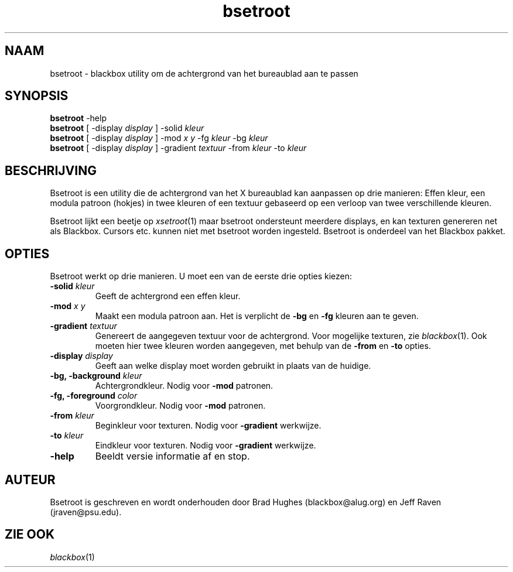 .\"
.\" Man page for Bsetroot
.\"
.\" Copyright (c) 2000 by Wilbert Berendsen <wbsoft@xs4all.nl>
.\"
.\" Nederlandse versie door Wilbert Berendsen
.\"
.TH bsetroot 1 "June 16th, 2000" "0.60.3"
.SH NAAM
bsetroot \- blackbox utility om de achtergrond van het bureaublad aan te passen
.SH SYNOPSIS
.BR bsetroot " \-help"
.br
.B bsetroot
.RI "[ \-display " display " ] \-solid " kleur
.br
.B bsetroot
.RI "[ \-display " display " ] \-mod " "x y" " \-fg " kleur " \-bg " kleur
.br
.B bsetroot
.RI "[ \-display " display " ] \-gradient " textuur " \-from " kleur " \-to " kleur
.SH BESCHRIJVING
Bsetroot is een utility die de achtergrond van het X bureaublad kan aanpassen op
drie manieren:
Effen kleur, een modula patroon (hokjes) in twee kleuren of een
textuur gebaseerd op een verloop van twee verschillende kleuren.
.PP
Bsetroot lijkt een beetje op
.IR xsetroot (1)
maar bsetroot ondersteunt meerdere displays, en kan texturen genereren net als
Blackbox.
Cursors etc. kunnen niet met bsetroot worden ingesteld.
Bsetroot is onderdeel van het Blackbox pakket.
.SH OPTIES
Bsetroot werkt op drie manieren.
U moet een van de eerste drie opties kiezen:
.TP
.BI \-solid " kleur"
Geeft de achtergrond een effen kleur.
.TP
.BI \-mod " x y"
Maakt een modula patroon aan.
Het is verplicht de
.BR \-bg " en " \-fg
kleuren aan te geven.
.TP
.BI \-gradient " textuur"
Genereert de aangegeven textuur voor de achtergrond.
Voor mogelijke texturen, zie
.IR blackbox (1).
Ook moeten hier twee kleuren worden aangegeven, met behulp van de
.BR \-from " en " \-to
opties.
.TP
.BI \-display " display"
Geeft aan welke display moet worden gebruikt in plaats van de huidige.
.TP
.BI "\-bg, \-background " kleur
Achtergrondkleur.
Nodig voor
.B \-mod
patronen.
.TP
.BI "\-fg, \-foreground " color
Voorgrondkleur.
Nodig voor
.B \-mod
patronen.
.TP
.BI \-from " kleur"
Beginkleur voor texturen.
Nodig voor
.B \-gradient
werkwijze.
.TP
.BI \-to " kleur"
Eindkleur voor texturen.
Nodig voor
.B \-gradient
werkwijze.
.TP
.B \-help
Beeldt versie informatie af en stop.
.SH AUTEUR
Bsetroot is geschreven en wordt onderhouden door Brad Hughes
.nh \" hyphenation off
(blackbox@alug.org)
.hy \" on again
en Jeff Raven
.nh
(jraven@psu.edu).
.hy
.SH ZIE OOK
.IR blackbox (1)
